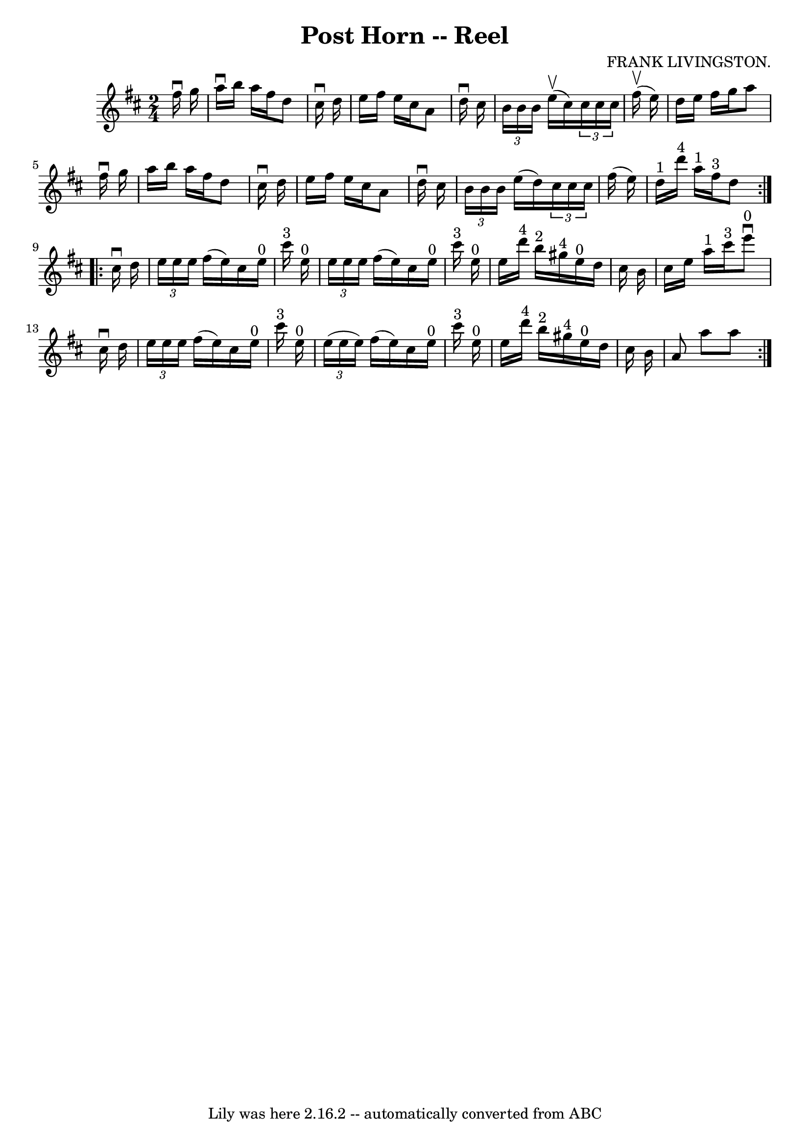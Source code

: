 \version "2.7.40"
\header {
	book = "Ryan's Mammoth Collection"
	composer = "FRANK LIVINGSTON."
	crossRefNumber = "1"
	footnotes = "\\\\307"
	tagline = "Lily was here 2.16.2 -- automatically converted from ABC"
	title = "Post Horn -- Reel"
}
voicedefault =  {
\set Score.defaultBarType = "empty"

\repeat volta 2 {
\time 2/4 \key d \major   fis''16 ^\downbow   g''16  \bar "|"     a''16 
^\downbow   b''16    a''16    fis''16    d''8    cis''16 ^\downbow   d''16    
\bar "|"   e''16    fis''16    e''16    cis''16    a'8    d''16 ^\downbow   
cis''16    \bar "|"   \times 2/3 {   b'16    b'16    b'16  }   e''16 ^\upbow(   
cis''16  -)   \times 2/3 {   cis''16    cis''16    cis''16  }   fis''16 
^\upbow(   e''16  -)   \bar "|"   d''16    e''16    fis''16    g''16    a''8    
fis''16 ^\downbow   g''16    \bar "|"     a''16    b''16    a''16    fis''16    
d''8    cis''16 ^\downbow   d''16    \bar "|"   e''16    fis''16    e''16    
cis''16    a'8    d''16 ^\downbow   cis''16    \bar "|"   \times 2/3 {   b'16   
 b'16    b'16  }   e''16 (   d''16  -)   \times 2/3 {   cis''16    cis''16    
cis''16  }   fis''16 (   e''16  -)   \bar "|"     d''16 ^"1"   d'''16 ^"4"   
a''16 ^"1"   fis''16 ^"3"   d''8  }     \repeat volta 2 {   cis''16 ^\downbow   
d''16  \bar "|"     \times 2/3 {   e''16    e''16    e''16  }   fis''16 (   
e''16  -)   cis''16    e''16 ^"0"   cis'''16 ^"3"   e''16 ^"0"   \bar "|"   
\times 2/3 {   e''16    e''16    e''16  }   fis''16 (   e''16  -)   cis''16    
e''16 ^"0"   cis'''16 ^"3"   e''16 ^"0"   \bar "|"     e''16    d'''16 ^"4"   
b''16 ^"2"   gis''16 ^"4"     e''16 ^"0"   d''16    cis''16    b'16    \bar "|" 
  cis''16    e''16    a''16 ^"1"   cis'''16 ^"3"     e'''8 ^"0"^\downbow   
cis''16 ^\downbow   d''16    \bar "|"     \times 2/3 {   e''16    e''16    
e''16  }   fis''16 (   e''16  -)   cis''16    e''16 ^"0"   cis'''16 ^"3"   
e''16 ^"0"   \bar "|"   \times 2/3 {   e''16 (   e''16    e''16  -) }   fis''16 
(   e''16  -)   cis''16    e''16 ^"0"   cis'''16 ^"3"   e''16 ^"0"   \bar "|"   
  e''16    d'''16 ^"4"   b''16 ^"2"   gis''16 ^"4"     e''16 ^"0"   d''16    
cis''16    b'16    \bar "|"   a'8    a''8    a''8    }   
}

\score{
    <<

	\context Staff="default"
	{
	    \voicedefault 
	}

    >>
	\layout {
	}
	\midi {}
}
